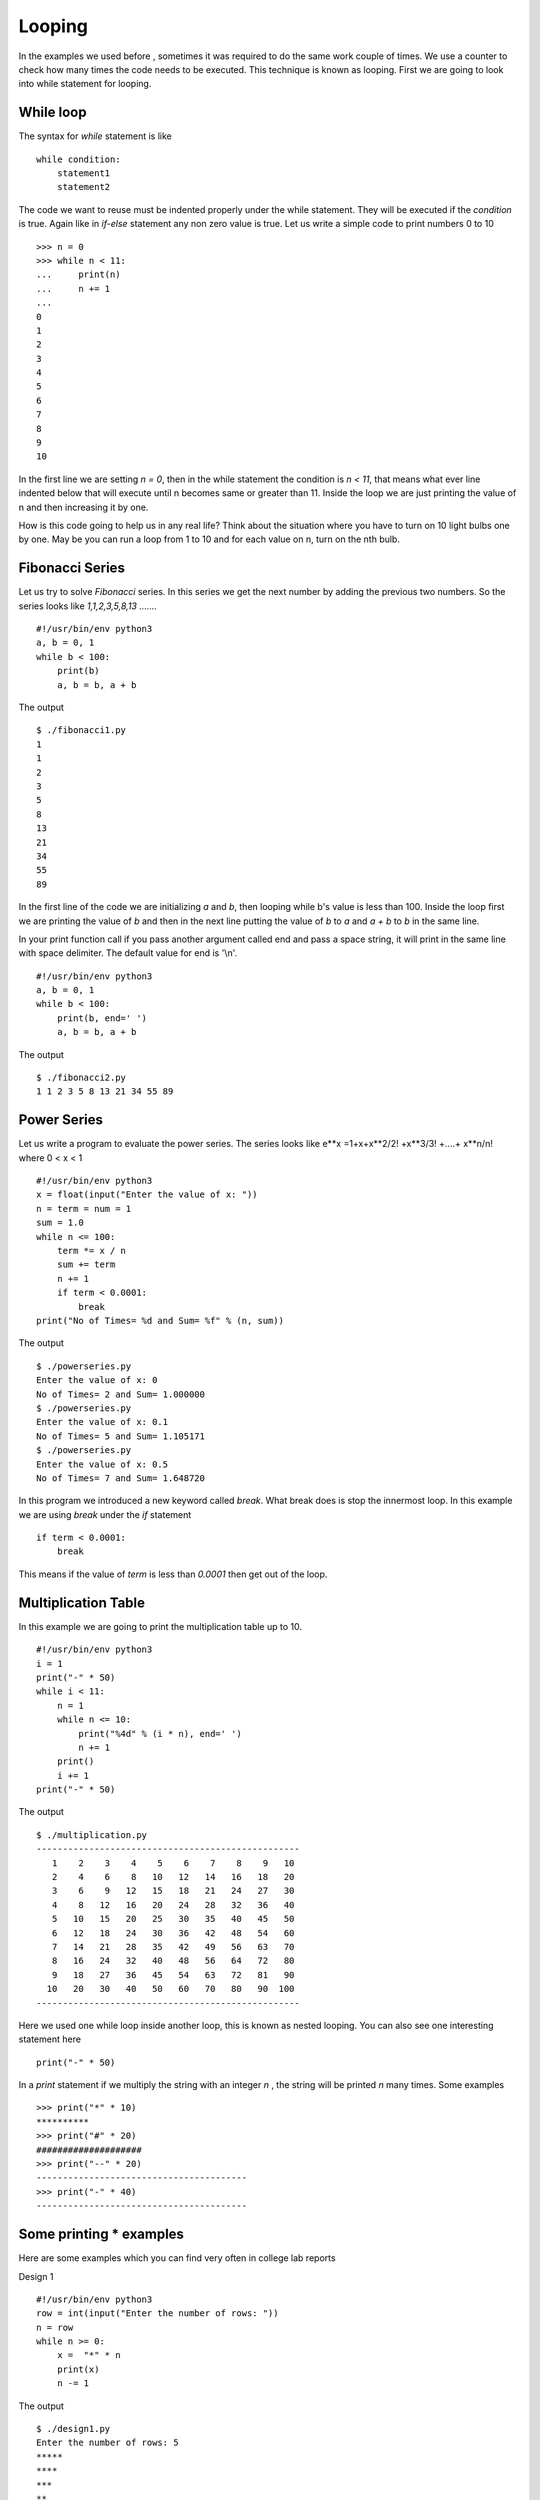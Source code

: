 

=======
Looping
=======

In the examples we used before , sometimes it was required to do the same work couple of times. We use a counter to check how many times the code needs to be executed. This technique is known as looping. First we are going to look into while statement for looping.

While loop
==========

The syntax for *while* statement is like

::

    while condition:
        statement1
        statement2

The code we want to reuse must be indented properly under the while statement. They will be executed if the *condition* is true. Again like in *if-else* statement any non zero value is true. Let us write a simple code to print numbers 0 to 10

::

    >>> n = 0
    >>> while n < 11:
    ...     print(n)
    ...     n += 1
    ...
    0
    1
    2
    3
    4
    5
    6
    7
    8
    9
    10

In the first line we are setting *n = 0*, then in the while statement the condition is *n < 11*, that means what ever line indented below that will execute until n becomes same or greater than 11. Inside the loop we are just printing the value of n and then increasing it by one.

How is this code going to help us in any real life? Think about the situation where you have to turn on 10 light bulbs one by one. May be you can run a loop from 1 to 10 and for each value on n, turn on the nth bulb.

Fibonacci Series
================

Let us try to solve *Fibonacci* series. In this series we get the next number by adding the previous two numbers. So the series looks like *1,1,2,3,5,8,13 .......*

::

    #!/usr/bin/env python3
    a, b = 0, 1
    while b < 100:
        print(b)
        a, b = b, a + b

The output

::

    $ ./fibonacci1.py
    1
    1
    2
    3
    5
    8
    13
    21
    34
    55
    89

In the first line of the code we are initializing *a* and *b*, then looping while b's value is less than 100. Inside the loop first we are printing the value of *b* and then in the next line putting the value of *b* to *a* and *a + b* to *b* in the same line.

In your print function call if you pass another argument called end and pass a space string, it will print in the same line with space delimiter. The default value for end is '\\n'.

::

    #!/usr/bin/env python3
    a, b = 0, 1
    while b < 100:
        print(b, end=' ')
        a, b = b, a + b

The output

::

    $ ./fibonacci2.py
    1 1 2 3 5 8 13 21 34 55 89

Power Series
============

Let us write a program to evaluate the power series. The series looks like e**x =1+x+x**2/2! +x**3/3! +....+ x**n/n! where 0 < x < 1

::

    #!/usr/bin/env python3
    x = float(input("Enter the value of x: "))
    n = term = num = 1
    sum = 1.0
    while n <= 100:
        term *= x / n
        sum += term
        n += 1
        if term < 0.0001:
            break
    print("No of Times= %d and Sum= %f" % (n, sum))

The output
::

    $ ./powerseries.py
    Enter the value of x: 0
    No of Times= 2 and Sum= 1.000000
    $ ./powerseries.py
    Enter the value of x: 0.1
    No of Times= 5 and Sum= 1.105171
    $ ./powerseries.py
    Enter the value of x: 0.5
    No of Times= 7 and Sum= 1.648720

In this program we introduced a new keyword called *break*. What break does is stop the innermost loop. In this example we are using *break* under the *if* statement

::

    if term < 0.0001:
        break

This means if the value of *term* is less than *0.0001* then get out of the loop.

Multiplication Table
====================

In this example we are going to print the multiplication table up to 10.

::

    #!/usr/bin/env python3
    i = 1
    print("-" * 50)
    while i < 11:
        n = 1
        while n <= 10:
            print("%4d" % (i * n), end=' ')
            n += 1
        print()
        i += 1
    print("-" * 50)

The output
::

    $ ./multiplication.py
    --------------------------------------------------
       1    2    3    4    5    6    7    8    9   10
       2    4    6    8   10   12   14   16   18   20
       3    6    9   12   15   18   21   24   27   30
       4    8   12   16   20   24   28   32   36   40
       5   10   15   20   25   30   35   40   45   50
       6   12   18   24   30   36   42   48   54   60
       7   14   21   28   35   42   49   56   63   70
       8   16   24   32   40   48   56   64   72   80
       9   18   27   36   45   54   63   72   81   90
      10   20   30   40   50   60   70   80   90  100
    --------------------------------------------------

Here we used one while loop inside another loop, this is known as nested looping. You can also see one interesting statement here

::

    print("-" * 50)

In a *print* statement if we multiply the string with an integer *n* , the string will be printed *n* many times. Some examples

::

    >>> print("*" * 10)
    **********
    >>> print("#" * 20)
    ####################
    >>> print("--" * 20)
    ----------------------------------------
    >>> print("-" * 40)
    ----------------------------------------

Some printing * examples
========================

Here are some examples which you can find very often in college lab reports

Design 1
::

    #!/usr/bin/env python3
    row = int(input("Enter the number of rows: "))
    n = row
    while n >= 0:
        x =  "*" * n
        print(x)
        n -= 1

The output
::

    $ ./design1.py
    Enter the number of rows: 5
    *****
    ****
    ***
    **
    *

Design 2
::

    #!/usr/bin/env python3
    n = int(input("Enter the number of rows: "))
    i = 1
    while i <= n:
        print("*" * i)
        i += 1

The output
::

    $ ./design2.py
    Enter the number of rows: 5
    *
    **
    ***
    ****
    *****

Design 3
::

    #!/usr/bin/env python3
    row = int(input("Enter the number of rows: "))
    n = row
    while n >= 0:
        x = "*" * n
        y = " " * (row - n)
        print(y + x)
        n -= 1

The output
::

    $ ./design3.py
    Enter the number of rows: 5
    *****
     ****
      ***
       **
        *

Lists
=====


We are going to learn a data structure called list before we go ahead to learn more on looping. Lists can be written as a list of comma-separated values (items) between square brackets.

::

    >>> a = [ 1, 342, 2233423, 'India', 'Fedora']
    >>> a
    [1, 342, 2233423, 'India', 'Fedora']

Lists can keep any other data inside it. It works as a sequence too, that means
::

    >>> a[0]
    1
    >>> a[4]
    'Fedora'

You can even slice it into different pieces, examples are given below
::

    >>> a[4]
    'Fedora'
    >>> a[-1]
    'Fedora'
    >>> a[-2]
    'India'
    >>> a[0:-1]
    [1, 342, 2233423, 'India']
    >>> a[2:-2]
    [2233423]
    >>> a[:-2]
    [1, 342, 2233423]
    >>> a[0::2]
    [1, 2233423, 'Fedora']

In the last example we used two :(s) , the last value inside the third brackets indicates step. *s[i:j:k]* means slice of *s* from *i* to *j* with step *k*.

To check if any value exists within the list or not you can do
::

    >>> a = ['Fedora', 'is', 'cool']
    >>> 'cool' in a
    True
    >>> 'Linux' in a
    False

That means we can use the above statement as *if* clause expression. The built-in function *len()* can tell the length of a list.
::

    >>> len(a)
    3

.. note:: If you want to test if the list is empty or not, do it like this

   ::

        if list_name: # This means the list is not empty
            pass
        else: # This means the list is empty
            pass

For loop
========

There is another to loop by using *for* statement. In Python the *for* statement is different from the way it works in *C*. Here for statement iterates over the items of any sequence (a list or a string). Example given below

::

    >>> a = ['Fedora', 'is', 'powerful']
    >>> for x in a:
    ...     print(x,)
    ...
    Fedora
    is
    powerful

We can also do things like

::

    >>> a = [1, 2, 3, 4, 5, 6, 7, 8, 9, 10]
    >>> for x in a[::2]:
    ...     print(x)
    1
    3
    5
    7
    9

range() function
================

range() is a buitin class. From the help document

::

class range(object)
 |  range(stop) -> range object
 |  range(start, stop[, step]) -> range object
 |
 |  Return a virtual sequence of numbers from start to stop by step.
 |
 |  Methods defined here:


Now if you want to see this help message on your system type *help(range)* in the Python interpreter. *help(s)* will return help message on the object *s*. Examples of *range* function

::

    >>> list(range(1, 5))
    [1, 2, 3, 4]
    >>> list(range(1, 15, 3))
    [1, 4, 7, 10, 13]
    >>> list(range(10))
    [0, 1, 2, 3, 4, 5, 6, 7, 8, 9]

Continue statement
==================

Just like *break* we have another statement, *continue*, which skips the execution of the code after itself and goes back to the start of the loop. That means it will help you to skip a part of the loop. In the below example we will ask the user to input an integer, if the input is negative then we will ask again, if positive then we will square the number. To get out of the infinite loop user must input 0.

::

    #!/usr/bin/env python3
    while True:
        n = int(input("Please enter an Integer: "))
        if n < 0:
            continue # this will take the execution back to the starting of the loop
        elif n == 0:
            break
        print("Square is ", n ** 2)
    print("Goodbye")

The output

::

    $ ./continue.py
    Please enter an Integer: 34
    Square is 1156
    Please enter an Integer: 4
    Square is 16
    Please enter an Integer: -9
    Please enter an Integer: 0
    Goodbye

Else loop
=========

We can have an optional *else* statement after any loop. It will be executed after the loop unless a *break* statement stopped the loop.

::

    >>> for i in range(0, 5):
    ...     print(i)
    ... else:
    ...     print("Bye bye")
    ...
    0
    1
    2
    3
    4
    Bye bye

We will see more example of *break* and *continue* later in the book.

Game of sticks
==============

This is a very simple game of sticks. There are 21 sticks, first the user picks number of sticks between 1-4, then the computer picks sticks(1-4). Who ever will pick the last stick will loose. Can you find out the case when the user will win ?

::

    #!/usr/bin/env python3
    sticks = 21

    print("There are 21 sticks, you can take 1-4 number of sticks at a time.")
    print("Whoever will take the last stick will loose")

    while True:
        print("Sticks left: " , sticks)
        sticks_taken = int(input("Take sticks(1-4):"))
        if sticks == 1:
            print("You took the last stick, you loose")
            break
        if sticks_taken >= 5 or sticks_taken <= 0:
            print("Wrong choice")
            continue
        print("Computer took: " , (5 - sticks_taken) , "\n")
        sticks -= 5


